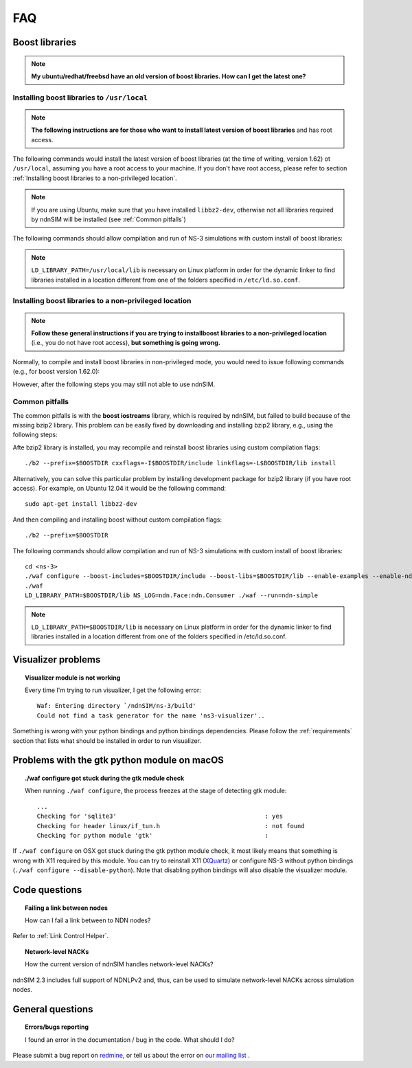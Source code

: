 FAQ
===

Boost libraries
---------------

.. note::
    **My ubuntu/redhat/freebsd have an old version of boost libraries.  How can I get the latest one?**

.. _Installing boost libraries:

Installing boost libraries to ``/usr/local``
^^^^^^^^^^^^^^^^^^^^^^^^^^^^^^^^^^^^^^^^^^^^

.. role:: red

.. note::
    **The following instructions are for those who want to install latest version of boost libraries** :red:`and has root access`.

The following commands would install the latest version of boost libraries (at the time of
writing, version 1.62) ot ``/usr/local``, assuming you have a root access to your machine.  If
you don't have root access, please refer to section :ref:`Installing boost libraries to a
non-privileged location`.

.. note::
    If you are using Ubuntu, make sure that you have installed ``libbz2-dev``, otherwise not
    all libraries required by ndnSIM will be installed (see :ref:`Common pitfalls`)

.. code-block:: bash
   :linenos:

    wget http://downloads.sourceforge.net/project/boost/boost/1.62.0/boost_1_62_0.tar.bz2
    tar jxf boost_1_62_0.tar.bz2
    cd boost_1_62_0
    ./bootstrap.sh
    sudo ./b2 --prefix=/usr/local install


The following commands should allow compilation and run of NS-3 simulations with custom install
of boost libraries:

.. code-block:: bash
   :linenos:

    cd <ns-3>
    ./waf configure --boost-includes=/usr/local/include --boost-libs=/usr/local/lib --enable-examples
    ./waf
    LD_LIBRARY_PATH=/usr/local/lib NS_LOG=ndn.Face:ndn.Consumer ./waf --run=ndn-simple

.. note::
    ``LD_LIBRARY_PATH=/usr/local/lib`` is necessary on Linux platform in order for the dynamic
    linker to find libraries installed in a location different from one of the folders
    specified in ``/etc/ld.so.conf``.

.. _Installing boost libraries to a non-privileged location:

Installing boost libraries to a non-privileged location
^^^^^^^^^^^^^^^^^^^^^^^^^^^^^^^^^^^^^^^^^^^^^^^^^^^^^^^

.. note::
    **Follow these general instructions if you are trying to installboost libraries to a
    non-privileged location** :red:`(i.e., you do not have root access),` **but something is
    going wrong.**

Normally, to compile and install boost libraries in non-privileged mode, you would need to
issue following commands (e.g., for boost version 1.62.0):

.. code-block:: bash
   :linenos:

    export BOOSTDIR=/home/non-privileged-user/boost
    wget http://downloads.sourceforge.net/project/boost/boost/1.62.0/boost_1_62_0.tar.bz2
    tar jxf boost_1_62_0.tar.bz2
    cd boost_1_62_0
    ./bootstrap.sh
    ./b2 --prefix=$BOOSTDIR install

However, after the following steps you may still not able to use ndnSIM.

.. _Common pitfalls:

Common pitfalls
^^^^^^^^^^^^^^^

The common pitfalls is with the **boost iostreams** library, which is required by ndnSIM, but
failed to build because of the missing bzip2 library.  This problem can be easily fixed by
downloading and installing bzip2 library, e.g., using the following steps:

.. code-block:: bash
   :linenos:

    wget http://www.bzip.org/1.0.6/bzip2-1.0.6.tar.gz
    tar zxf bzip2-1.0.6.tar.gz
    cd bzip2-1.0.6
    make PREFIX=$BOOSTDIR CFLAGS="-fPIC -O2 -g" install

Afte bzip2 library is installed, you may recompile and reinstall boost libraries using custom
compilation flags::

    ./b2 --prefix=$BOOSTDIR cxxflags=-I$BOOSTDIR/include linkflags=-L$BOOSTDIR/lib install

Alternatively, you can solve this particular problem by installing development package for
bzip2 library (:red:`if you have root access`).  For example, on Ubuntu 12.04 it would be the
following command::

    sudo apt-get install libbz2-dev

And then compiling and installing boost without custom compilation flags::

    ./b2 --prefix=$BOOSTDIR


The following commands should allow compilation and run of NS-3 simulations with custom install
of boost libraries::

    cd <ns-3>
    ./waf configure --boost-includes=$BOOSTDIR/include --boost-libs=$BOOSTDIR/lib --enable-examples --enable-ndn-plugins=topology,mobility
    ./waf
    LD_LIBRARY_PATH=$BOOSTDIR/lib NS_LOG=ndn.Face:ndn.Consumer ./waf --run=ndn-simple

.. note::
    ``LD_LIBRARY_PATH=$BOOSTDIR/lib`` is necessary on Linux platform in order for the dynamic
    linker to find libraries installed in a location different from one of the folders
    specified in /etc/ld.so.conf.



Visualizer problems
-------------------

.. topic:: Visualizer module is not working

    Every time I'm trying to run visualizer, I get the following error::

        Waf: Entering directory `/ndnSIM/ns-3/build'
        Could not find a task generator for the name 'ns3-visualizer'..

Something is wrong with your python bindings and python bindings dependencies.  Please follow
the :ref:`requirements` section that lists what should be installed in order to run visualizer.

.. _Problems with the gtk python module on macOS:

Problems with the gtk python module on macOS
--------------------------------------------

.. topic:: ./waf configure got stuck during the gtk module check

    When running ``./waf configure``, the process freezes at the stage of detecting gtk module::

      ...
      Checking for 'sqlite3'                                         : yes
      Checking for header linux/if_tun.h                             : not found
      Checking for python module 'gtk'                               :

If ``./waf configure`` on OSX got stuck during the gtk python module check, it most likely
means that something is wrong with X11 required by this module.  You can try to reinstall X11
(`XQuartz <https://xquartz.macosforge.org>`_) or configure NS-3 without python bindings (``./waf
configure --disable-python``).  Note that disabling python bindings will also disable the
visualizer module.

Code questions
--------------

.. topic:: Failing a link between nodes

    How can I fail a link between to NDN nodes?

Refer to :ref:`Link Control Helper`.

.. topic:: Network-level NACKs

    How the current version of ndnSIM handles network-level NACKs?

ndnSIM 2.3 includes full support of NDNLPv2 and, thus, can be
used to simulate network-level NACKs across simulation nodes.

General questions
-----------------

.. topic:: Errors/bugs reporting

    I found an error in the documentation / bug in the code. What should I do?

Please submit a bug report on `redmine <https://redmine.named-data.net/projects/ndnsim?jump=welcome>`_,
or tell us about the error on `our mailing list <https://www.lists.cs.ucla.edu/mailman/listinfo/ndnsim>`_ .
